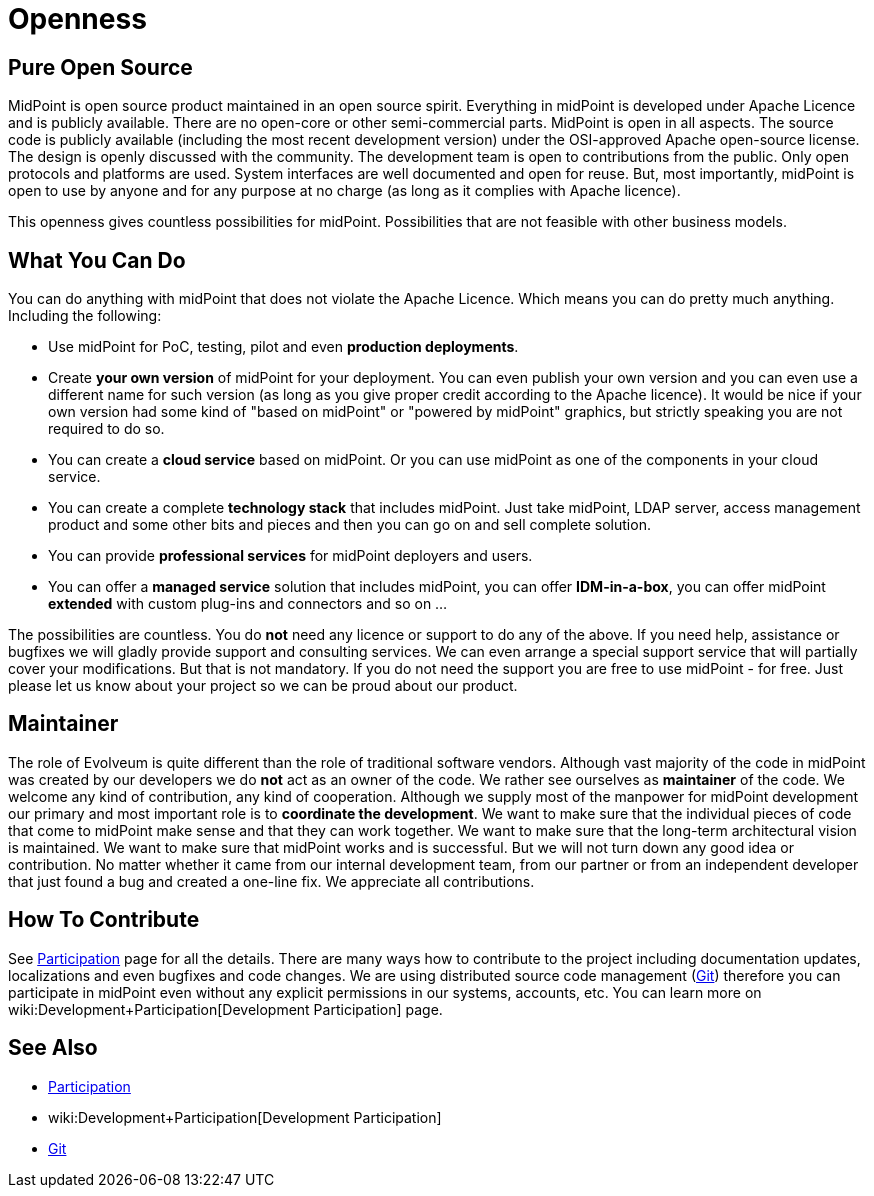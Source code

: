 = Openness
:page-wiki-name: Openness
:page-wiki-id: 12517393
:page-wiki-metadata-create-user: semancik
:page-wiki-metadata-create-date: 2013-09-12T12:02:12.772+02:00
:page-wiki-metadata-modify-user: semancik
:page-wiki-metadata-modify-date: 2013-09-12T16:46:56.065+02:00
:page-upkeep-status: orange

== Pure Open Source

MidPoint is open source product maintained in an open source spirit.
Everything in midPoint is developed under Apache Licence and is publicly available.
There are no open-core or other semi-commercial parts.
MidPoint is open in all aspects.
The source code is publicly available (including the most recent development version) under the OSI-approved Apache open-source license.
The design is openly discussed with the community.
The development team is open to contributions from the public.
Only open protocols and platforms are used.
System interfaces are well documented and open for reuse.
But, most importantly, midPoint is open to use by anyone and for any purpose at no charge (as long as it complies with Apache licence).

This openness gives countless possibilities for midPoint.
Possibilities that are not feasible with other business models.


== What You Can Do

You can do anything with midPoint that does not violate the Apache Licence.
Which means you can do pretty much anything.
Including the following:

* Use midPoint for PoC, testing, pilot and even *production deployments*.

* Create *your own version* of midPoint for your deployment.
You can even publish your own version and you can even use a different name for such version (as long as you give proper credit according to the Apache licence).
It would be nice if your own version had some kind of "based on midPoint" or "powered by midPoint" graphics, but strictly speaking you are not required to do so.

* You can create a *cloud service* based on midPoint.
Or you can use midPoint as one of the components in your cloud service.

* You can create a complete *technology stack* that includes midPoint.
Just take midPoint, LDAP server, access management product and some other bits and pieces and then you can go on and sell complete solution.

* You can provide *professional services* for midPoint deployers and users.

* You can offer a *managed service* solution that includes midPoint, you can offer *IDM-in-a-box*, you can offer midPoint *extended* with custom plug-ins and connectors and so on ...

The possibilities are countless.
You do *not* need any licence or support to do any of the above.
If you need help, assistance or bugfixes we will gladly provide support and consulting services.
We can even arrange a special support service that will partially cover your modifications.
But that is not mandatory.
If you do not need the support you are free to use midPoint - for free.
Just please let us know about your project so we can be proud about our product.


== Maintainer

The role of Evolveum is quite different than the role of traditional software vendors.
Although vast majority of the code in midPoint was created by our developers we do *not* act as an owner of the code.
We rather see ourselves as *maintainer* of the code.
We welcome any kind of contribution, any kind of cooperation.
Although we supply most of the manpower for midPoint development our primary and most important role is to *coordinate the development*. We want to make sure that the individual pieces of code that come to midPoint make sense and that they can work together.
We want to make sure that the long-term architectural vision is maintained.
We want to make sure that midPoint works and is successful.
But we will not turn down any good idea or contribution.
No matter whether it came from our internal development team, from our partner or from an independent developer that just found a bug and created a one-line fix.
We appreciate all contributions.


== How To Contribute

See xref:/community/[Participation] page for all the details.
There are many ways how to contribute to the project including documentation updates, localizations and even bugfixes and code changes.
We are using distributed source code management (xref:/midpoint/devel/source/git/[Git]) therefore you can participate in midPoint even without any explicit permissions in our systems, accounts, etc.
You can learn more on wiki:Development+Participation[Development Participation] page.


== See Also

* xref:/community/[Participation]

* wiki:Development+Participation[Development Participation]

* xref:/midpoint/devel/source/git/[Git]